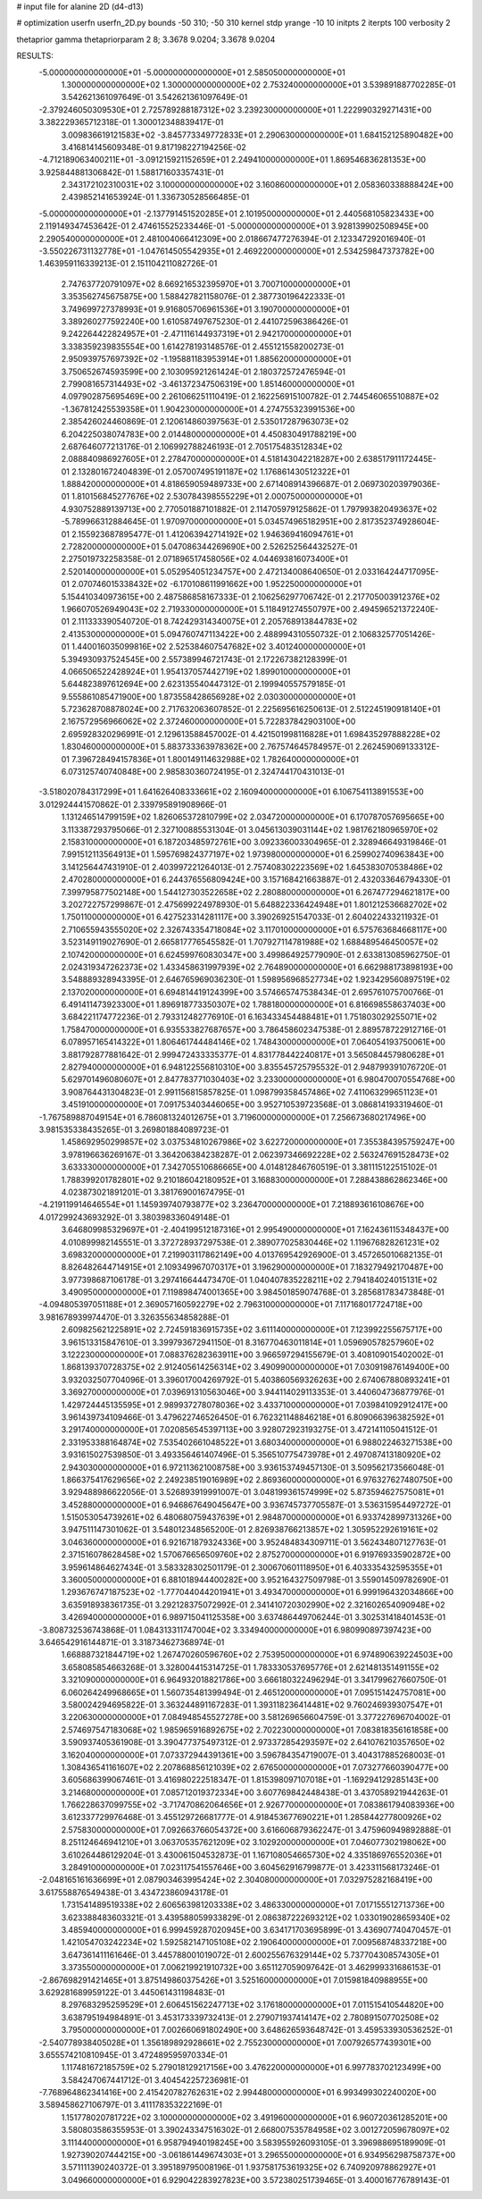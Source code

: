 # input file for alanine 2D (d4-d13)

# optimization
userfn       userfn_2D.py
bounds       -50 310; -50 310
kernel       stdp
yrange       -10 10
initpts      2
iterpts      100
verbosity    2

thetaprior gamma
thetapriorparam 2 8; 3.3678 9.0204; 3.3678 9.0204


RESULTS:
 -5.000000000000000E+01 -5.000000000000000E+01       2.585050000000000E+01
  1.300000000000000E+02  1.300000000000000E+02       2.753240000000000E+01       3.539891887702285E-01       3.542621361097649E-01  3.542621361097649E-01
 -2.379246050309530E+01  2.725789288187312E+02       3.239230000000000E+01       1.222990329271431E+00       3.382229365712318E-01  1.300012348839417E-01
  3.009836619121583E+02 -3.845773349772833E+01       2.290630000000000E+01       1.684152125890482E+00       3.416814145609348E-01  9.817198227194256E-02
 -4.712189063400211E+01 -3.091215921152659E+01       2.249410000000000E+01       1.869546836281353E+00       3.925844881306842E-01  1.588171603357431E-01
  2.343172102310031E+02  3.100000000000000E+02       3.160860000000000E+01       2.058360338888424E+00       2.439852141653924E-01  1.336730528566485E-01
 -5.000000000000000E+01 -2.137791451520285E+01       2.101950000000000E+01       2.440568105823433E+00       2.119149347453642E-01  2.474615525233446E-01
 -5.000000000000000E+01  3.928139902508945E+00       2.290540000000000E+01       2.481004066412309E+00       2.018667477276394E-01  2.123347292016940E-01
 -3.550226731132778E+01 -1.047614505542935E+01       2.469220000000000E+01       2.534259847373782E+00       1.463959116339213E-01  2.151104211082726E-01
  2.747637720791097E+02  8.669216532395970E+01       3.700710000000000E+01       3.353562745675875E+00       1.588427821158076E-01  2.387730196422333E-01
  3.749699727378993E+01  9.916805706961536E+01       3.190700000000000E+01       3.389260277592240E+00       1.610587497675230E-01  2.441072596386426E-01
  9.242264422824957E+01 -2.471116144937319E+01       2.942170000000000E+01       3.338359239835554E+00       1.614278193148576E-01  2.455121558200273E-01
  2.950939757697392E+02 -1.195881183953914E+01       1.885620000000000E+01       3.750652674593599E+00       2.103095921261424E-01  2.180372572476594E-01
  2.799081657314493E+02 -3.461372347506319E+00       1.851460000000000E+01       4.097902875695469E+00       2.261066251110419E-01  2.162256915100782E-01
  2.744546065510887E+02 -1.367812425539358E+01       1.904230000000000E+01       4.274755323991536E+00       2.385426024460869E-01  2.120614860397563E-01
  2.535017287963073E+02  6.204225038074783E+00       2.014480000000000E+01       4.450830491788219E+00       2.687646077213176E-01  2.106992788246193E-01
  2.705175483512834E+02  2.088840986927605E+01       2.278470000000000E+01       4.518143042218287E+00       2.638517911172445E-01  2.132801672404839E-01
  2.057007495191187E+02  1.176861430512322E+01       1.888420000000000E+01       4.818659059489733E+00       2.671408914396687E-01  2.069730203979036E-01
  1.810156845277676E+02  2.530784398555229E+01       2.000750000000000E+01       4.930752889139713E+00       2.770501887101882E-01  2.114705979125862E-01
  1.797993820493637E+02 -5.789966312884645E-01       1.970970000000000E+01       5.034574965182951E+00       2.817352374928604E-01  2.155923687895477E-01
  1.412063942714192E+02  1.946369416094761E+01       2.728200000000000E+01       5.047086344269690E+00       2.526252564432527E-01  2.275019732258358E-01
  2.071896517458056E+02  4.044693816073400E+01       2.520140000000000E+01       5.052954051234757E+00       2.472134008640650E-01  2.033164244717095E-01
  2.070746015338432E+02 -6.170108611991662E+00       1.952250000000000E+01       5.154410340973615E+00       2.487586858167333E-01  2.106256297706742E-01
  2.217705003912376E+02  1.966070526949043E+02       2.719330000000000E+01       5.118491274550797E+00       2.494596521372240E-01  2.111333390540720E-01
  8.742429314340075E+01  2.205768913844783E+02       2.413530000000000E+01       5.094760747113422E+00       2.488994310550732E-01  2.106832577051426E-01
  1.440016035099816E+02  2.525384607547682E+02       3.401240000000000E+01       5.394930937524545E+00       2.557389946721743E-01  2.172267382128399E-01
  4.066506522428924E+01  1.954137057442719E+02       1.899010000000000E+01       5.644823897612694E+00       2.623135540447312E-01  2.199940557579185E-01
  9.555861085471900E+00  1.873558428656928E+02       2.030300000000000E+01       5.723628708878024E+00       2.717632063607852E-01  2.225695616250613E-01
  2.512245190918140E+01  2.167572956966062E+02       2.372460000000000E+01       5.722837842903100E+00       2.695928320296991E-01  2.129613588457002E-01
  4.421501998116828E+01  1.698435297888228E+02       1.830460000000000E+01       5.883733363978362E+00       2.767574645784957E-01  2.262459069133312E-01
  7.396728494157836E+01  1.800149114632988E+02       1.782640000000000E+01       6.073125740740848E+00       2.985830360724195E-01  2.324744170431013E-01
 -3.518020784317299E+01  1.641626408333661E+02       2.160940000000000E+01       6.106754113891553E+00       3.012924441570862E-01  2.339795891908966E-01
  1.131246514799159E+02  1.826065372810799E+02       2.034720000000000E+01       6.170787057695665E+00       3.113387293795066E-01  2.327100885531304E-01
  3.045613039031144E+02  1.981762180965970E+02       2.158310000000000E+01       6.187203485972761E+00       3.092336003304965E-01  2.328946649319846E-01
  7.991512113564913E+01  1.595769824377197E+02       1.973980000000000E+01       6.259902740963843E+00       3.141256447431910E-01  2.403997221264013E-01
  2.757408302223569E+02  1.645383070538486E+02       2.470280000000000E+01       6.244376556809424E+00       3.157168421663887E-01  2.432033646794330E-01
  7.399795877502148E+00  1.544127303522658E+02       2.280880000000000E+01       6.267477294621817E+00       3.202722757299867E-01  2.475699224978930E-01
  5.648822336424948E+01  1.801212536682702E+02       1.750110000000000E+01       6.427523314281117E+00       3.390269251547033E-01  2.604022433211932E-01
  2.710655943555020E+02  2.326743354718084E+02       3.117010000000000E+01       6.575763684668117E+00       3.523149119027690E-01  2.665817776545582E-01
  1.707927114781988E+02  1.688489546450057E+02       2.107420000000000E+01       6.624599760830347E+00       3.499864925779090E-01  2.633813085962750E-01
  2.024319347262373E+02  1.433458631997939E+02       2.764890000000000E+01       6.662988173898193E+00       3.548889328943395E-01  2.646765969036230E-01
  1.598956968527734E+02  1.923429560897519E+02       2.137020000000000E+01       6.694814419124399E+00       3.574665747538434E-01  2.695761075700766E-01
  6.491411473923300E+01  1.896918773350307E+02       1.788180000000000E+01       6.816698558637403E+00       3.684221174772236E-01  2.793312482776910E-01
  6.163433454488481E+01  1.751803029255071E+02       1.758470000000000E+01       6.935533827687657E+00       3.786458602347538E-01  2.889578722912716E-01
  6.078957165414322E+01  1.806461744484146E+02       1.748430000000000E+01       7.064054193750061E+00       3.881792877881642E-01  2.999472433335377E-01
  4.831778442240817E+01  3.565084457980628E+01       2.827940000000000E+01       6.948122556810310E+00       3.835545725795532E-01  2.948799391076720E-01
  5.629701496080607E+01  2.847783771030403E+02       3.233000000000000E+01       6.980470070554768E+00       3.908764431304823E-01  2.991156815857825E-01
  1.098799358457486E+02  7.411063299651123E+01       3.451910000000000E+01       7.091753403446065E+00       3.952710539723568E-01  3.086814193319460E-01
 -1.767589887049154E+01  6.786081324012675E+01       3.719600000000000E+01       7.256673680217496E+00       3.981535338435265E-01  3.269801884089723E-01
  1.458692950299857E+02  3.037534810267986E+02       3.622720000000000E+01       7.355384395759247E+00       3.978196636269167E-01  3.364206384238287E-01
  2.062397346692228E+02  2.563247691528473E+02       3.633330000000000E+01       7.342705510686665E+00       4.014812846760519E-01  3.381115122515102E-01
  1.788399201782801E+02  9.210186042180952E+01       3.168830000000000E+01       7.288438862862346E+00       4.023873021891201E-01  3.381769001674795E-01
 -4.219119914646554E+01  1.145939740793877E+02       3.236470000000000E+01       7.218893616108676E+00       4.017299243693292E-01  3.380398336049148E-01
  3.646809985329697E+01 -2.404199512187316E+01       2.995490000000000E+01       7.162436115348437E+00       4.010899982145551E-01  3.372728937297538E-01
  2.389077025830446E+02  1.119676828261231E+02       3.698320000000000E+01       7.219903117862149E+00       4.013769542926900E-01  3.457265010682135E-01
  8.826482644714915E+01  2.109349967070317E+01       3.196290000000000E+01       7.183279492170487E+00       3.977398687106178E-01  3.297416644473470E-01
  1.040407835228211E+02  2.794184024015131E+02       3.490950000000000E+01       7.119898474001365E+00       3.984501859074768E-01  3.285681783473848E-01
 -4.094805397051188E+01  2.369057160592279E+02       2.796310000000000E+01       7.117168017724718E+00       3.981678939974470E-01  3.326355634858288E-01
  2.609825621225891E+02  2.724591836915735E+02       3.611140000000000E+01       7.123992255675717E+00       3.961513315847610E-01  3.399793672941150E-01
  8.316770463011814E+01  1.059690578257960E+02       3.122230000000000E+01       7.088376282363911E+00       3.966597294155679E-01  3.408109015402002E-01
  1.868139370728375E+02  2.912405614256314E+02       3.490990000000000E+01       7.030919876149400E+00       3.932032507704096E-01  3.396017004269792E-01
  5.403860569326263E+00  2.674067880893241E+01       3.369270000000000E+01       7.039691310563046E+00       3.944114029113353E-01  3.440604736877976E-01
  1.429724445135595E+01  2.989937278078036E+02       3.433710000000000E+01       7.039841092912417E+00       3.961439734109466E-01  3.479622746526450E-01
  6.762321148846218E+01  6.809066396382592E+01       3.291740000000000E+01       7.020856545397113E+00       3.928072923193275E-01  3.472141105041512E-01
  2.331953388164874E+02  7.535402661048522E+01       3.680340000000000E+01       6.988022463271538E+00       3.931615027539850E-01  3.493356461407496E-01
  5.356510775473978E+01  2.497087413180920E+02       2.943030000000000E+01       6.972113621008758E+00       3.936153749457130E-01  3.509562173566048E-01
  1.866375417629656E+02  2.249238519016989E+02       2.869360000000000E+01       6.976327627480750E+00       3.929488986622056E-01  3.526893919991007E-01
  3.048199361574999E+02  5.873594627575081E+01       3.452880000000000E+01       6.946867649045647E+00       3.936745737705587E-01  3.536315954497272E-01
  1.515053054739261E+02  6.480680759437639E+01       2.984870000000000E+01       6.933742899731326E+00       3.947511147301062E-01  3.548012348565200E-01
  2.826938766213857E+02  1.305952292619161E+02       3.046360000000000E+01       6.921671879324336E+00       3.952484834309711E-01  3.562434807127763E-01
  2.371516078628458E+02  1.570676656509760E+02       2.875270000000000E+01       6.919769335902872E+00       3.959614864627434E-01  3.583328302501179E-01
  2.300670601118950E+01  6.403335432595355E+01       3.360050000000000E+01       6.881018944400282E+00       3.952164327509798E-01  3.559014509782690E-01
  1.293676747187523E+02 -1.777044044201941E+01       3.493470000000000E+01       6.999196432034866E+00       3.635918938361735E-01  3.292128375072992E-01
  2.341410720302990E+02  2.321602654090948E+02       3.426940000000000E+01       6.989715041125358E+00       3.637486449706244E-01  3.302531418401453E-01
 -3.808732536743868E-01  1.084313311747004E+02       3.334940000000000E+01       6.980990897397423E+00       3.646542916144871E-01  3.318734627368974E-01
  1.668887321844719E+02  1.267470260596760E+02       2.753950000000000E+01       6.974890639224503E+00       3.658085854663268E-01  3.328004415314725E-01
  1.783330537695776E+01  2.621481351491155E+02       3.321090000000000E+01       6.964932018821786E+00       3.666180322496294E-01  3.341799627660750E-01
  6.060264249968665E+01  1.560735481399494E-01       2.465120000000000E+01       7.095151424757081E+00       3.580024294695822E-01  3.363244891167283E-01
  1.393118236414481E+02  9.760246939307547E+01       3.220630000000000E+01       7.084948545527278E+00       3.581269656604759E-01  3.377227696704002E-01
  2.574697547183068E+02  1.985965916892675E+02       2.702230000000000E+01       7.083818356161858E+00       3.590937405361908E-01  3.390477375497312E-01
  2.973372854293597E+02  2.641076210357650E+02       3.162040000000000E+01       7.073372944391361E+00       3.596784354719007E-01  3.404317885268003E-01
  1.308436541161607E+02  2.207868856121039E+02       2.676500000000000E+01       7.073277660390477E+00       3.605686399067461E-01  3.416980222518347E-01
  1.815398097107018E+01 -1.169294129285143E+00       3.214680000000000E+01       7.085712019372334E+00       3.607769842448438E-01  3.437058921944263E-01
  1.766228637099755E+02 -3.717470862064656E+01       2.926770000000000E+01       7.083861794083936E+00       3.612337729976468E-01  3.455129726681777E-01
  4.918453677690221E+01  1.285844277800926E+02       2.575830000000000E+01       7.092663766054372E+00       3.616606879362247E-01  3.475960949892888E-01
  8.251124646941210E+01  3.063705357621209E+02       3.102920000000000E+01       7.046077302198062E+00       3.610264486129204E-01  3.430061504532873E-01
  1.167108054665730E+02  4.335186976552036E+01       3.284910000000000E+01       7.023117541557646E+00       3.604562916799877E-01  3.423311568173246E-01
 -2.048165161636699E+01  2.087903463995424E+02       2.304080000000000E+01       7.032975282168419E+00       3.617558876549438E-01  3.434723860943178E-01
  1.731541489519338E+02  2.606563981203338E+02       3.486330000000000E+01       7.017155512713736E+00       3.623388483603321E-01  3.439588059933829E-01
  2.086387222693212E+02  1.033019028659340E+02       3.485940000000000E+01       6.999459287020945E+00       3.634171703695899E-01  3.436907740470457E-01
  1.421054703242234E+02  1.592582147105108E+02       2.190640000000000E+01       7.009568748337218E+00       3.647361411161646E-01  3.445788001019072E-01
  2.600255676329144E+02  5.737704308574305E+01       3.373550000000000E+01       7.006219921910732E+00       3.651127059097642E-01  3.462999331686153E-01
 -2.867698291421465E+01  3.875149860375426E+01       3.525160000000000E+01       7.015981840988955E+00       3.629281689959122E-01  3.445061431198483E-01
  8.297683295259529E+01  2.606451562247713E+02       3.176180000000000E+01       7.011515410544820E+00       3.638795194984891E-01  3.453173339732413E-01
  2.279071937414147E+02  2.780891507702508E+02       3.795000000000000E+01       7.002660691802490E+00       3.648626593648742E-01  3.459533930536252E-01
 -2.540778938405028E+01  1.356189892928661E+02       2.755230000000000E+01       7.007926577439301E+00       3.655574210810945E-01  3.472489595970334E-01
  1.117481672185759E+02  5.279018129217156E+00       3.476220000000000E+01       6.997783702123499E+00       3.584247067441712E-01  3.404542257236981E-01
 -7.768964862341416E+00  2.415420782762631E+02       2.994480000000000E+01       6.993499302240020E+00       3.589458627106797E-01  3.411178353222169E-01
  1.151778020781722E+02  3.100000000000000E+02       3.491960000000000E+01       6.960720361285201E+00       3.580803586355953E-01  3.390243347516302E-01
  2.668007535784958E+02  3.001272059678097E+02       3.111440000000000E+01       6.958794940198245E+00       3.583955926093105E-01  3.396988695189909E-01
  1.927390207444215E+00 -3.061861449674303E+01       3.296550000000000E+01       6.934956298758737E+00       3.571111390240372E-01  3.395189795008196E-01
  1.937581753619325E+02  6.740920978862927E+01       3.049660000000000E+01       6.929042283927823E+00       3.572380251739465E-01  3.400016776789143E-01